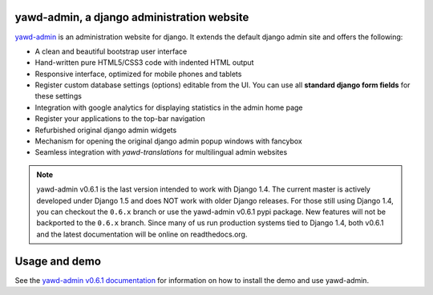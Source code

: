 yawd-admin, a django administration website
======================================================

`yawd-admin <http://yawd.eu/open-source-projects/yawd-admin/>`_ is an 
administration website for django. It extends the default django admin 
site and offers the following:

* A clean and beautiful bootstrap user interface
* Hand-written pure HTML5/CSS3 code with indented HTML output
* Responsive interface, optimized for mobile phones and tablets
* Register custom database settings (options) editable from the UI. You can use all **standard django form fields** for these settings
* Integration with google analytics for displaying statistics in the admin home page
* Register your applications to the top-bar navigation
* Refurbished original django admin widgets
* Mechanism for opening the original django admin popup windows with fancybox
* Seamless integration with `yawd-translations` for multilingual admin websites

.. note::
	yawd-admin v0.6.1 is the last version intended to work with
	Django 1.4. The current master is actively developed under Django 1.5
	and does NOT work with older Django releases. For those still using
	Django 1.4, you can checkout the ``0.6.x`` branch or use the yawd-admin
	v0.6.1 pypi package. New features will not be backported to the ``0.6.x``
	branch. Since many of us run production systems tied to Django 1.4, both
	v0.6.1 and the latest documentation will be online on readthedocs.org. 

.. image:: http://yawd.eu/media/images/yawd-admin-screenshot.png

Usage and demo
==============

See the `yawd-admin v0.6.1 documentation <http://yawd-admin.readthedocs.org/en/v0.6.1/>`_ 
for information on how to install the demo and use yawd-admin.
